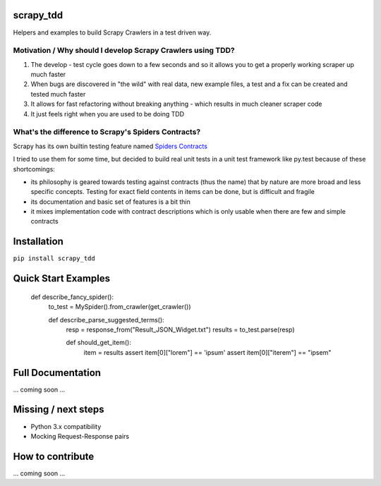 scrapy_tdd
==========

Helpers and examples to build Scrapy Crawlers in a test driven way.

Motivation / Why should I develop Scrapy Crawlers using TDD?
----------

#. The develop - test cycle goes down to a few seconds and so it allows you to get a properly
   working scraper up much faster
#. When bugs are discovered in "the wild" with real data, new example files, a test and a fix can be created and tested
   much faster
#. It allows for fast refactoring without breaking anything - which results in much cleaner scraper code
#. It just feels right when you are used to be doing TDD

What's the difference to Scrapy's Spiders Contracts?
---------------------------

Scrapy has its own builtin testing feature named `Spiders Contracts <https://doc.scrapy.org/en/latest/topics/contracts.html>`_

I tried to use them for some time, but decided to build real unit tests in a unit test framework like py.test because
of these shortcomings:

- its philosophy is geared towards testing against contracts (thus the name) that by nature are more broad and less
  specific concepts. Testing for exact field contents in items can be done, but is difficult and fragile
- its documentation and basic set of features is a bit thin
- it mixes implementation code with contract descriptions which is only usable when there are few and simple contracts


Installation
============

``pip install scrapy_tdd``

Quick Start Examples
====================

    def describe_fancy_spider():
        to_test = MySpider().from_crawler(get_crawler())

        def describe_parse_suggested_terms():
            resp = response_from("Result_JSON_Widget.txt")
            results = to_test.parse(resp)

            def should_get_item():
                item = results
                assert item[0]["lorem"] == 'ipsum'
                assert item[0]["iterem"] == "ipsem"


Full Documentation
==================

... coming soon ...

Missing / next steps
====================

* Python 3.x compatibility
* Mocking Request-Response pairs

How to contribute
=================

... coming soon ...
